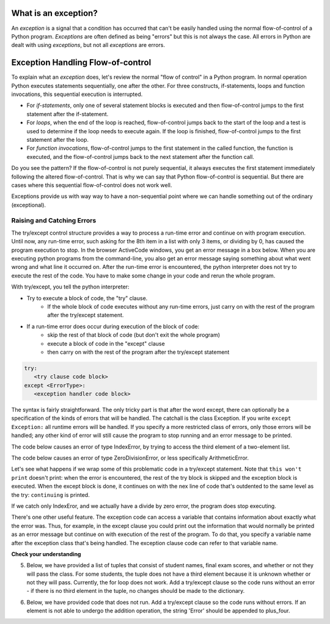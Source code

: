..  Copyright (C)  Paul Resnick.  Permission is granted to copy, distribute
    and/or modify this document under the terms of the GNU Free Documentation
    License, Version 1.3 or any later version published by the Free Software
    Foundation; with Invariant Sections being Forward, Prefaces, and
    Contributor List, no Front-Cover Texts, and no Back-Cover Texts.  A copy of
    the license is included in the section entitled "GNU Free Documentation
    License".

.. qnum::
   :prefix: exceptions-
   :start: 1

.. _exceptions_chap:


What is an exception?
=====================

An *exception* is a signal that a condition has occurred that can't be easily
handled using the normal flow-of-control of a Python program. *Exceptions*
are often defined as being "errors" but this is not always the case. All
errors in Python are dealt with using *exceptions*, but not all
*exceptions* are errors.

Exception Handling Flow-of-control
==================================

To explain what an *exception* does, let's review the normal "flow of control"
in a Python program. In normal operation Python executes statements sequentially,
one after the other. For three constructs, if-statements, loops and function
invocations, this sequential execution is interrupted.

* For *if-statements*, only one of several statement blocks is executed and
  then flow-of-control jumps to the first statement after the if-statement.
* For *loops*, when the end of the loop is reached, flow-of-control jumps back
  to the start of the loop and a test is used to determine if the loop needs
  to execute again. If the loop is finished, flow-of-control jumps to the
  first statement after the loop.
* For *function invocations*, flow-of-control jumps to the first statement in
  the called function, the function is executed, and the flow-of-control
  jumps back to the next statement after the function call.

Do you see the pattern? If the flow-of-control is not purely sequential, it
always executes the first statement immediately following the altered
flow-of-control. That is why we can say that Python flow-of-control is
sequential. But there are cases where this sequential flow-of-control does
not work well.

Exceptions provide us with way way to have a non-sequential point where we can handle something out of the ordinary (exceptional).

Raising and Catching Errors
---------------------------

.. index:: try, except, Exception

The try/except control structure provides a way to process a run-time error and continue on with program execution. Until now, any run-time error, such asking for the 8th item in a list with only 3 items, or dividing by 0, has caused the program execution to stop. In the browser ActiveCode windows, you get an error message in a box below. When you are executing python programs from the command-line, you also get an error message saying something about what went wrong and what line it occurred on. After the run-time error is encountered, the python interpreter does not try to execute the rest of the code. You have to make some change in your code and rerun the whole program.

With try/except, you tell the python interpreter:

* Try to execute a block of code, the "try" clause.
   * If the whole block of code executes without any run-time errors, just carry on with the rest of the program after the try/except statement.

* If a run-time error does occur during execution of the block of code:
   * skip the rest of that block of code (but don't exit the whole program)
   * execute a block of code in the "except" clause
   * then carry on with the rest of the program after the try/except statement

.. sourcecode:: python

   try:
      <try clause code block>
   except <ErrorType>:
      <exception handler code block>

The syntax is fairly straightforward. The only tricky part is that after the word except, there can optionally be a specification of the kinds of errors that will be handled. The catchall is the class Exception. If you write ``except Exception:`` all runtime errors will be handled. If you specify a more restricted class of errors, only those errors will be handled; any other kind of error will still cause the program to stop running and an error message to be printed.

The code below causes an error of type IndexError, by trying to access the third element of a two-element list.

.. activecode:: exceptions_1
   :nocanvas:

   items = ['a', 'b']
   third = items[2]
   
   
The code below causes an error of type ZeroDivisionError, or less specifically ArithmeticError.

.. activecode:: exceptions_2
   :nocanvas:

   x = 5
   y = x/0

Let's see what happens if we wrap some of this problematic code in a try/except statement. Note that ``this won't print`` doesn't print: when the error is encountered, the rest of the try block is skipped and the exception block is executed. When the except block is done, it continues on with the nex line of code that's outdented to the same level as the try: ``continuing`` is printed.

.. activecode:: exceptions_3
   :nocanvas:
   
   try:
       items = ['a', 'b']
       third = items[2]
       print("This won't print")
   except Exception:
       print("got an error")
   
   print("continuing")

 
If we catch only IndexEror, and we actually have a divide by zero error, the program does stop executing.   
   
.. activecode:: exceptions_4
   :nocanvas:
   
   try:
       items = ['a', 'b']
       third = items[2]
       print("This won't print")
   except IndexError:
       print("error 1")
      
   print("continuing")
   
   try:
       x = 5
       y = x/0
       print("This won't print, either")
   except IndexError:
       print("error 2")
       
       
   print("continuing again")
   
   
There's one other useful feature. The exception code can access a variable that contains information about exactly what the error was. Thus, for example, in the except clause you could print out the information that would normally be printed as an error message but continue on with execution of the rest of the program. To do that, you specify a variable name after the exception class that's being handled. The exception clause code can refer to that variable name.

.. activecode:: exceptions_5
   :nocanvas:
   
   try:
       items = ['a', 'b']
       third = items[2]
       print("This won't print")
   except Exception, e:
       print("got an error")
       print(e)
   
   print("continuing")


**Check your understanding**

.. mchoice:: exceptions_mc_1
   :answer_a: syntax
   :answer_b: run-time
   :answer_c: semantic
   :feedback_a: Syntax errors are things like missing colons or strings that are not terminated. Try/except will not help with those. The program still will not run.
   :feedback_b: Run-time errors like index out of bounds can be caught and handled gracefully with try/except.
   :feedback_c: If your program runs to completion but does the wrong thing, try/except won't help you.
   :correct: b
   
   Which type of error can be noticed and handled using try/except?
   
.. mchoice:: exceptions_mc_2
   :answer_a: True
   :answer_b: False
   :feedback_a: If your code is only catching IndexError errors, then the exception will not be handled, and execution will terminate.
   :feedback_b: If your code is only catching IndexError errors, then the exception will not be handled, and execution will terminate.
   :correct: a

   When a run-time exception of type ZeroDivisionError occurs, and you have a statement ``except IndexError``, the program will stop executing completely.

.. mchoice:: exceptions_mc_3
   :answer_a: True
   :answer_b: False
   :feedback_a: The rest of the code after the whole try/except statement will execute, but not the rest of the code in the try block.
   :feedback_b: The rest of the code after the whole try/except statement will execute, but not the rest of the code in the try block.
   :correct: b

   After a run-time exception is handled by an except clause, the rest of the code in the try clause will be executed.


.. mchoice:: exceptions_mc_4
   :answer_a: 0
   :answer_b: 1
   :answer_c: 3
   :answer_d: 4
   :answer_e: 5  
   :feedback_a: Try i = 0; that should print out .3333
   :feedback_b: Keep trying.
   :feedback_c: When i=3, it will no longer be able to pring 1.0/ (3-i), but it will still print one more line in the except clause.
   :feedback_d: It will print the fraction for three values of i, and then one error message.
   :feedback_e: When i=3, it will get a run-time error, and execution stops after that.
   :correct: d

   How many lines will print out when the following code is executed?
   
   .. sourcecode:: python
   
      try:
          for i in range(5):
              print(1.0 / (3-i))
      except Exception, error_inst:
          print("Got an error", error_inst)

5. Below, we have provided a list of tuples that consist of student names, final exam scores, and whether or not they will pass the class. For some students, the tuple does not have a third element because it is unknown whether or not they will pass. Currently, the for loop does not work. Add a try/except clause so the code runs without an error - if there is no third element in the tuple, no changes should be made to the dictionary.

.. activecode:: ee_exceptions_012
   :tags: Exceptions/intro-exceptions.rst

   students = [('Timmy', 95, 'Will pass'), ('Martha', 70), ('Betty', 82, 'Will pass'), ('Stewart', 50, 'Will not pass'), ('Ashley', 68), ('Natalie', 99, 'Will pass'), ('Archie', 71), ('Carl', 45, 'Will not pass')]

   passing = {'Will pass': 0, 'Will not pass': 0}
   for tup in students:
       if tup[2] == 'Will pass':
           passing['Will pass'] += 1
       elif tup[2] == 'Will not pass':
           passing['Will not pass'] += 1

   =====

   from unittest.gui import TestCaseGui

   class myTests(TestCaseGui):

      def testOne(self):
         self.assertEqual(passing, {'Will pass': 3, 'Will not pass': 2}, "Testing that passing is created correctly.")

   myTests().main()

6. Below, we have provided code that does not run. Add a try/except clause so the code runs without errors. If an element is not able to undergo the addition operation, the string 'Error' should be appended to plus_four. 

.. activecode:: ee_exceptions_022
   :tags: Exceptions/intro-exceptions.rst

   nums = [5, 9, '4', 3, 2, 1, 6, 5, '7', 4, 3, 2, 6, 7, 8, '0', 3, 4, 0, 6, 5, '3', 5, 6, 7, 8, '3', '1', 5, 6, 7, 9, 3, 2, 5, 6, '9', 2, 3, 4, 5, 1]

   plus_four = []

   for num in nums: 
       plus_four.append(num+4)


   =====

   from unittest.gui import TestCaseGui

   class myTests(TestCaseGui):

      def testOne(self):
         self.assertEqual(plus_four, [9, 13, 'Error', 7, 6, 5, 10, 9, 'Error', 8, 7, 6, 10, 11, 12, 'Error', 7, 8, 4, 10, 9, 'Error', 9, 10, 11, 12, 'Error', 'Error', 9, 10, 11, 13, 7, 6, 9, 10, 'Error', 6, 7, 8, 9, 5], "Testing that plus_four is created correctly.")

   myTests().main()